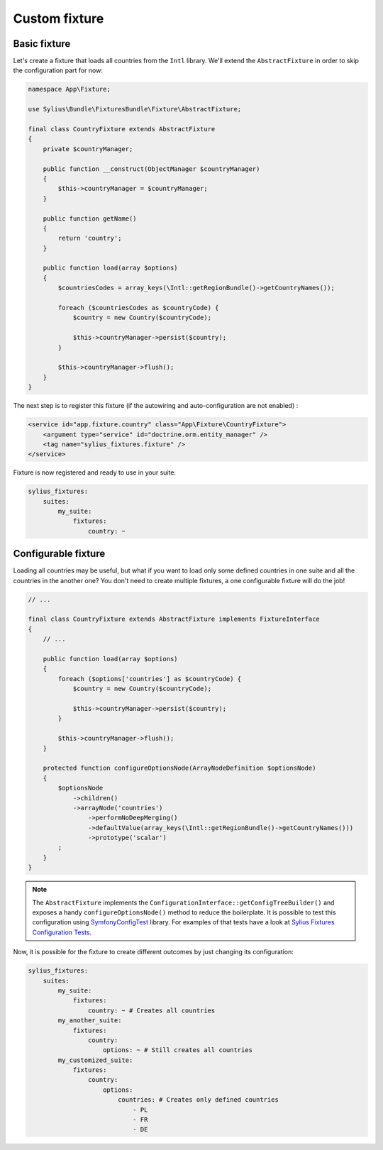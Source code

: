 Custom fixture
==============

Basic fixture
-------------

Let's create a fixture that loads all countries from the ``Intl`` library. We'll extend the ``AbstractFixture`` in order
to skip the configuration part for now:

.. code-block:: php

    namespace App\Fixture;

    use Sylius\Bundle\FixturesBundle\Fixture\AbstractFixture;

    final class CountryFixture extends AbstractFixture
    {
        private $countryManager;

        public function __construct(ObjectManager $countryManager)
        {
            $this->countryManager = $countryManager;
        }

        public function getName()
        {
            return 'country';
        }

        public function load(array $options)
        {
            $countriesCodes = array_keys(\Intl::getRegionBundle()->getCountryNames());

            foreach ($countriesCodes as $countryCode) {
                $country = new Country($countryCode);

                $this->countryManager->persist($country);
            }

            $this->countryManager->flush();
        }
    }

The next step is to register this fixture (if the autowiring and auto-configuration are not enabled) :

.. code-block:: xml

    <service id="app.fixture.country" class="App\Fixture\CountryFixture">
        <argument type="service" id="doctrine.orm.entity_manager" />
        <tag name="sylius_fixtures.fixture" />
    </service>


Fixture is now registered and ready to use in your suite:

.. code-block:: yaml

    sylius_fixtures:
        suites:
            my_suite:
                fixtures:
                    country: ~

Configurable fixture
--------------------

Loading all countries may be useful, but what if you want to load only some defined countries in one suite and all
the countries in the another one? You don't need to create multiple fixtures, a one configurable fixture will do the job!

.. code-block:: php

    // ...

    final class CountryFixture extends AbstractFixture implements FixtureInterface
    {
        // ...

        public function load(array $options)
        {
            foreach ($options['countries'] as $countryCode) {
                $country = new Country($countryCode);

                $this->countryManager->persist($country);
            }

            $this->countryManager->flush();
        }

        protected function configureOptionsNode(ArrayNodeDefinition $optionsNode)
        {
            $optionsNode
                ->children()
                ->arrayNode('countries')
                    ->performNoDeepMerging()
                    ->defaultValue(array_keys(\Intl::getRegionBundle()->getCountryNames()))
                    ->prototype('scalar')
            ;
        }
    }

.. note::

    The ``AbstractFixture`` implements the ``ConfigurationInterface::getConfigTreeBuilder()`` and exposes a handy
    ``configureOptionsNode()`` method to reduce the boilerplate. It is possible to test this configuration
    using `SymfonyConfigTest`_ library. For examples of that tests have a look at `Sylius Fixtures Configuration Tests`_.

Now, it is possible for the fixture to create different outcomes by just changing its configuration:

.. code-block:: yaml

    sylius_fixtures:
        suites:
            my_suite:
                fixtures:
                    country: ~ # Creates all countries
            my_another_suite:
                fixtures:
                    country:
                        options: ~ # Still creates all countries
            my_customized_suite:
                fixtures:
                    country:
                        options:
                            countries: # Creates only defined countries
                                - PL
                                - FR
                                - DE

.. _`SymfonyConfigTest`: https://github.com/matthiasnoback/SymfonyConfigTest
.. _`Sylius Fixtures Configuration Tests`: https://github.com/Sylius/Sylius/tree/master/src/Sylius/Bundle/CoreBundle/Tests/Fixture
